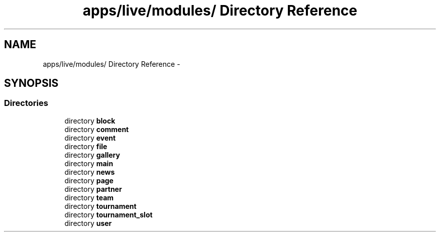 .TH "apps/live/modules/ Directory Reference" 3 "Thu Jun 6 2013" "Lufy" \" -*- nroff -*-
.ad l
.nh
.SH NAME
apps/live/modules/ Directory Reference \- 
.SH SYNOPSIS
.br
.PP
.SS "Directories"

.in +1c
.ti -1c
.RI "directory \fBblock\fP"
.br
.ti -1c
.RI "directory \fBcomment\fP"
.br
.ti -1c
.RI "directory \fBevent\fP"
.br
.ti -1c
.RI "directory \fBfile\fP"
.br
.ti -1c
.RI "directory \fBgallery\fP"
.br
.ti -1c
.RI "directory \fBmain\fP"
.br
.ti -1c
.RI "directory \fBnews\fP"
.br
.ti -1c
.RI "directory \fBpage\fP"
.br
.ti -1c
.RI "directory \fBpartner\fP"
.br
.ti -1c
.RI "directory \fBteam\fP"
.br
.ti -1c
.RI "directory \fBtournament\fP"
.br
.ti -1c
.RI "directory \fBtournament_slot\fP"
.br
.ti -1c
.RI "directory \fBuser\fP"
.br
.in -1c
